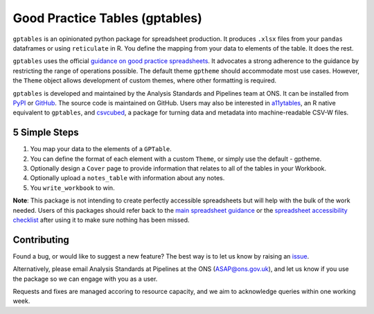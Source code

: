 Good Practice Tables (gptables)
===============================

.. image:: https://github.com/best-practice-and-impact/gptables/workflows/continuous-integration/badge.svg
    :target: https://github.com/best-practice-and-impact/gptables/actions
    :alt: Actions build status
    
.. image:: https://readthedocs.org/projects/gptables/badge/?version=latest
    :target: https://gptables.readthedocs.io/en/latest/?badge=latest
    :alt: Documentation Status

.. image:: https://badge.fury.io/py/gptables.svg
    :target: https://badge.fury.io/py/gptables
    :alt: PyPI release


``gptables`` is an opinionated python package for spreadsheet production.
It produces ``.xlsx`` files from your ``pandas`` dataframes or using
``reticulate`` in R. You define the mapping from your data to elements of the
table. It does the rest.

``gptables`` uses the official `guidance on good practice spreadsheets`_.
It advocates a strong adherence to the guidance by restricting the range of operations possible.
The default theme ``gptheme`` should accommodate most use cases.
However, the ``Theme`` object allows development of custom themes, where other formatting is required.

``gptables`` is developed and maintained by the Analysis Standards and Pipelines team at ONS. It can be
installed from `PyPI`_ or `GitHub`_. The source code is maintained on GitHub.
Users may also be interested in `a11ytables`_, an R native equivalent to
``gptables``, and `csvcubed`_, a package for turning data and metadata into
machine-readable CSV-W files.

5 Simple Steps
--------------

1. You map your data to the elements of a ``GPTable``.

2. You can define the format of each element with a custom ``Theme``, or simply use the default - gptheme.

3. Optionally design a ``Cover`` page to provide information that relates to all of the tables in your Workbook.

4. Optionally upload a ``notes_table`` with information about any notes.

5. You ``write_workbook`` to win.


**Note**: This package is not intending to create perfectly accessible spreadsheets but will help with the bulk of the work needed. Users of this packages should refer back to the `main spreadsheet guidance <https://analysisfunction.civilservice.gov.uk/policy-store/releasing-statistics-in-spreadsheets/>`_ or the `spreadsheet accessibility checklist <https://analysisfunction.civilservice.gov.uk/policy-store/making-spreadsheets-accessible-a-brief-checklist-of-the-basics/>`_ after using it to make sure nothing has been missed.

Contributing
------------

Found a bug, or would like to suggest a new feature? The best way is to let us know by raising an `issue`_.

Alternatively, please email Analysis Standards at Pipelines at the ONS (ASAP@ons.gov.uk), and let us know if you use the package so we can engage with you as a user.

Requests and fixes are managed accoring to resource capacity, and we aim to acknowledge queries within one working week.

.. _`guidance on good practice spreadsheets`: https://analysisfunction.civilservice.gov.uk/policy-store/releasing-statistics-in-spreadsheets/
.. _`PyPI`: https://pypi.org/project/gptables/
.. _`GitHub`: https://github.com/best-practice-and-impact/gptables
.. _`a11ytables`: https://best-practice-and-impact.github.io/aftables/index.html
.. _`csvcubed`: https://gss-cogs.github.io/csvcubed-docs/external/
.. _`issue`: https://github.com/best-practice-and-impact/gptables/issues